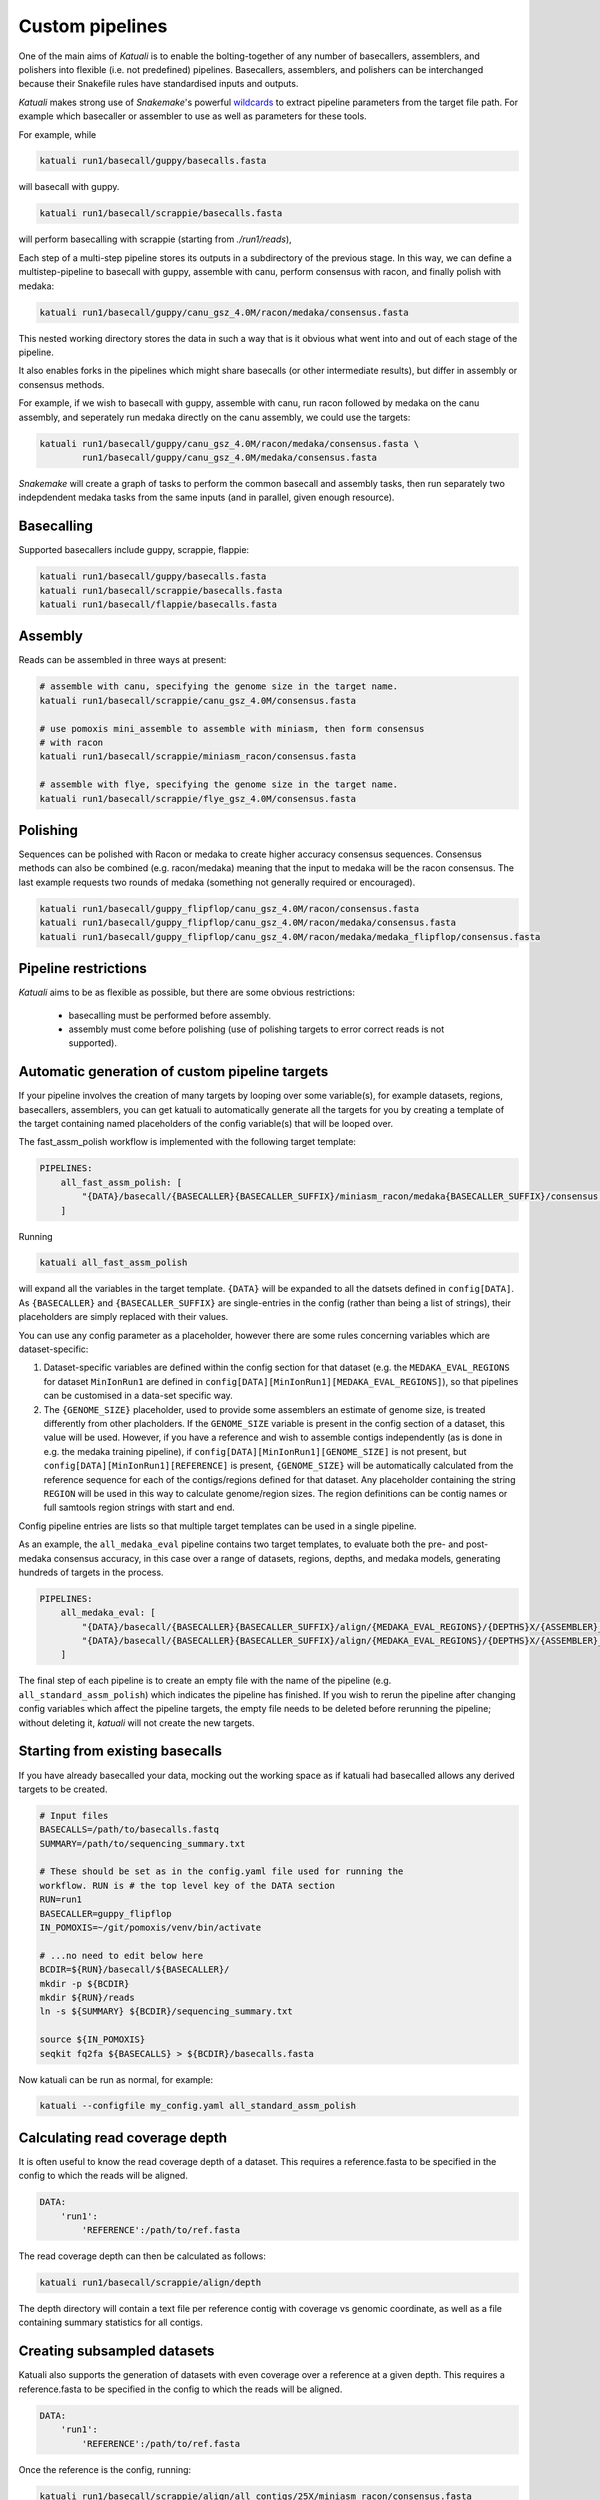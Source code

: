 
.. _introduction:

Custom pipelines
================

One of the main aims of `Katuali` is to enable the bolting-together of any
number of basecallers, assemblers, and polishers into flexible (i.e. not
predefined) pipelines. Basecallers, assemblers, and polishers can be
interchanged because their Snakefile rules have standardised inputs and
outputs.

`Katuali` makes strong use of `Snakemake`'s powerful `wildcards
<https://snakemake.readthedocs.io/en/stable/snakefiles/rules.html#wildcards>`_
to extract pipeline parameters from the target file path. For example
which basecaller or assembler to use as well as parameters for these tools.

For example, while

.. code-block:: bash

    katuali run1/basecall/guppy/basecalls.fasta

will basecall with guppy. 

.. code-block:: bash

    katuali run1/basecall/scrappie/basecalls.fasta

will perform basecalling with scrappie (starting from `./run1/reads`), 

Each step of a multi-step pipeline stores its outputs in a subdirectory of the
previous stage. In this way, we can define a multistep-pipeline to basecall
with guppy, assemble with canu, perform consensus with racon, and finally polish
with medaka:

.. code-block:: bash

    katuali run1/basecall/guppy/canu_gsz_4.0M/racon/medaka/consensus.fasta

This nested working directory stores the data in such a way that is it obvious
what went into and out of each stage of the pipeline.

It also enables forks in the pipelines which might share basecalls (or other
intermediate results), but differ in assembly or consensus methods.

For example, if we wish to basecall with guppy, assemble with canu, run
racon followed by medaka on the canu assembly, and seperately run medaka directly on
the canu assembly, we could use the targets: 

.. code-block:: bash

    katuali run1/basecall/guppy/canu_gsz_4.0M/racon/medaka/consensus.fasta \
            run1/basecall/guppy/canu_gsz_4.0M/medaka/consensus.fasta

`Snakemake` will create a graph of tasks to perform the common basecall
and assembly tasks, then run separately two indepdendent medaka tasks from the same
inputs (and in parallel, given enough resource).


Basecalling
-----------

Supported basecallers include guppy, scrappie, flappie:

.. code-block:: bash

    katuali run1/basecall/guppy/basecalls.fasta
    katuali run1/basecall/scrappie/basecalls.fasta
    katuali run1/basecall/flappie/basecalls.fasta


Assembly
--------

Reads can be assembled in three ways at present:

.. code-block:: bash

    # assemble with canu, specifying the genome size in the target name. 
    katuali run1/basecall/scrappie/canu_gsz_4.0M/consensus.fasta  

    # use pomoxis mini_assemble to assemble with miniasm, then form consensus
    # with racon
    katuali run1/basecall/scrappie/miniasm_racon/consensus.fasta  

    # assemble with flye, specifying the genome size in the target name. 
    katuali run1/basecall/scrappie/flye_gsz_4.0M/consensus.fasta


Polishing
---------

Sequences can be polished with Racon or medaka to create higher
accuracy consensus sequences. Consensus methods can also be combined (e.g.
racon/medaka) meaning that the input to medaka will be the racon consensus. 
The last example requests two rounds of medaka (something not generally
required or encouraged).

.. code-block:: bash

    katuali run1/basecall/guppy_flipflop/canu_gsz_4.0M/racon/consensus.fasta
    katuali run1/basecall/guppy_flipflop/canu_gsz_4.0M/racon/medaka/consensus.fasta
    katuali run1/basecall/guppy_flipflop/canu_gsz_4.0M/racon/medaka/medaka_flipflop/consensus.fasta


Pipeline restrictions
---------------------

`Katuali` aims to be as flexible as possible, but there are some obvious
restrictions:

    * basecalling must be performed before assembly.
    * assembly must come before polishing (use of polishing targets to
      error correct reads is not supported).


Automatic generation of custom pipeline targets
-----------------------------------------------

If your pipeline involves the creation of many targets by looping over some
variable(s), for example datasets, regions, basecallers, assemblers, you can get
katuali to automatically generate all the targets for you by creating a
template of the target containing named
placeholders of the config variable(s) that will be looped over. 

The fast_assm_polish workflow is implemented with the following target template:

.. code-block:: yaml

    PIPELINES:
        all_fast_assm_polish: [
            "{DATA}/basecall/{BASECALLER}{BASECALLER_SUFFIX}/miniasm_racon/medaka{BASECALLER_SUFFIX}/consensus.fasta"
        ]

Running

.. code-block:: bash

    katuali all_fast_assm_polish

will expand all the variables in the target template. ``{DATA}`` will be expanded
to all the datsets defined in ``config[DATA]``. As ``{BASECALLER}`` and
``{BASECALLER_SUFFIX}`` are single-entries in the config (rather than being a
list of strings), their placeholders are simply replaced with their values.

You can use any config parameter as a placeholder, however there are some rules
concerning variables which are dataset-specific:


1. Dataset-specific variables are defined within the config section for that
   dataset (e.g. the ``MEDAKA_EVAL_REGIONS`` for dataset ``MinIonRun1`` are
   defined in ``config[DATA][MinIonRun1][MEDAKA_EVAL_REGIONS]``), so that pipelines can be 
   customised in a data-set specific way. 

2. The ``{GENOME_SIZE}`` placeholder, used to provide some assemblers an
   estimate of genome size,  is treated differently from other placholders. If
   the ``GENOME_SIZE`` variable is present in the config section of a dataset,
   this value will be used. However,
   if you have a reference and wish to assemble contigs independently (as is
   done in e.g. the medaka training pipeline), if ``config[DATA][MinIonRun1][GENOME_SIZE]``
   is not present, but ``config[DATA][MinIonRun1][REFERENCE]`` is present,
   ``{GENOME_SIZE}`` will be automatically calculated from the reference
   sequence for each of the contigs/regions defined for that dataset. Any
   placeholder containing the string ``REGION`` will be used in this way to
   calculate genome/region sizes.  The region definitions can be contig names
   or full samtools region strings with start and end. 

Config pipeline entries are lists so that multiple target templates can be used in a single pipeline. 

As an example, the ``all_medaka_eval`` pipeline contains two target templates, to
evaluate both the pre- and post-medaka consensus accuracy, in this case over a range of
datasets, regions, depths, and medaka models, generating hundreds of targets in the process. 

.. code-block:: yaml

    PIPELINES:
        all_medaka_eval: [
            "{DATA}/basecall/{BASECALLER}{BASECALLER_SUFFIX}/align/{MEDAKA_EVAL_REGIONS}/{DEPTHS}X/{ASSEMBLER}_gsz_{GENOME_SIZE}/racon/medaka{MEDAKA_EVAL_SUFFIXES}/consensus_to_truth_summ.txt",
            "{DATA}/basecall/{BASECALLER}{BASECALLER_SUFFIX}/align/{MEDAKA_EVAL_REGIONS}/{DEPTHS}X/{ASSEMBLER}_gsz_{GENOME_SIZE}/racon/consensus_to_truth_summ.txt"
        ]

The final step of each pipeline is to create an empty file with the name of the
pipeline (e.g. ``all_standard_assm_polish``) which indicates the pipeline has
finished.  If you wish to rerun the pipeline after changing config variables
which affect the pipeline targets, the empty file needs to
be deleted before rerunning the pipeline; without deleting it, `katuali` will
not create the new targets.


.. _starting_from_basecalls:

Starting from existing basecalls
--------------------------------

If you have already basecalled your data, mocking out the working space as if
katuali had basecalled allows any derived targets to be created.

.. code-block:: bash
   
    # Input files
    BASECALLS=/path/to/basecalls.fastq
    SUMMARY=/path/to/sequencing_summary.txt

    # These should be set as in the config.yaml file used for running the
    workflow. RUN is # the top level key of the DATA section
    RUN=run1
    BASECALLER=guppy_flipflop
    IN_POMOXIS=~/git/pomoxis/venv/bin/activate

    # ...no need to edit below here
    BCDIR=${RUN}/basecall/${BASECALLER}/
    mkdir -p ${BCDIR}
    mkdir ${RUN}/reads
    ln -s ${SUMMARY} ${BCDIR}/sequencing_summary.txt

    source ${IN_POMOXIS}
    seqkit fq2fa ${BASECALLS} > ${BCDIR}/basecalls.fasta

Now katuali can be run as normal, for example:

.. code-block:: bash

    katuali --configfile my_config.yaml all_standard_assm_polish


Calculating read coverage depth
-------------------------------

It is often useful to know the read coverage depth of a dataset. 
This requires a reference.fasta to be specified in the config to which the reads will be aligned. 

.. code-block:: yaml

    DATA:
        'run1':
            'REFERENCE':/path/to/ref.fasta

The read coverage depth can then be calculated as follows: 

.. code-block:: bash

    katuali run1/basecall/scrappie/align/depth

The depth directory will contain a text file per reference contig with coverage
vs genomic coordinate, as well as a file containing summary statistics for all
contigs.


Creating subsampled datasets
----------------------------

Katuali also supports the generation of datasets with even coverage over a
reference at a given depth. 
This requires a reference.fasta to be specified in the config to which the reads will be aligned. 

.. code-block:: yaml

    DATA:
        'run1':
            'REFERENCE':/path/to/ref.fasta

Once the reference is the config, running:

.. code-block:: bash

    katuali run1/basecall/scrappie/align/all_contigs/25X/miniasm_racon/consensus.fasta

will perform the following steps:

    * basecall the reads to create:
      `run1/basecall/scrappie/basecalls.fasta`
    * align the basecalls to the reference to create:
      `run1/basecall/scrappie/align/calls2ref.bam`
    * subsample all contigs in the .bam file to 25X to create (in one step):
      `run1/basecall/scrappie/align/all_contigs/25X/basecalls.fasta`
    * perform a ref-guided assembly and racon consensus to create:
      `run1/basecall/scrappie/align/all_contigs/25X/miniasm_racon/consensus.fasta`


.. note:: The rule to create subsampled datasets differs from other rules in
    that it creates two levels of nested directories in a single step (in this case
    `all_contigs/25X`). The extraction of specific regions/contigs without
    subsampling to a specific depth is not currently supported.


Subsampling a single reference contig
-------------------------------------

It is also possible to subsample just one of the contigs in your reference by
specifying targets such as:

.. code-block:: bash

    katuali run1/basecall/scrappie/align/ecoli_SCS110_plasmid2/25X/miniasm_racon/consensus.fasta 

which will just process the reference sequence `ecoli_SCS110_plasmid2`.


Subsampling specified regions
-----------------------------

It is also possible to subsample only specified regions specifed as samtools
strings:

.. code-block:: bash

    REGIONS="ecoli_SCS110_chromosome:50000-150000 ecoli_SCS110_chromosome:200000-250000"
    katuali run1/basecall/scrappie/align/my_regions/25X/miniasm_racon/consensus.fasta --config REGIONS="$REGIONS"


.. _train_medaka:

Medaka training pipeline
------------------------

It is possible to train medaka models starting from folders of fast5s in a
single command once the config has been modified to reflect your input data
(fast5s and genomes for each run as well as training and evaluation region
definitions).

`MEDAKA_TRAIN_REGIONS` and `MEDAKA_EVAL_REGIONS` define regions for training
and evaluation.  In the example below we train from the `minion` run using
`ecoli` and `yeast` contigs in the reference and evaluate on the `gridion` run
using the contigs `ecoli`, `yeast` and `na12878_chr21` in the reference.

.. code-block:: yaml

    DATA:
        'MinIonRun1': 
            'REFERENCE': '/path/to/references.fasta'   
            'MEDAKA_TRAIN_REGIONS': ['ecoli', 'yeast']
            'MEDAKA_EVAL_REGIONS': []
        'MinIonRun2': 
            'REFERENCE': '/path/to/references.fasta'   
            'MEDAKA_TRAIN_REGIONS': ['ecoli', 'yeast']
            'MEDAKA_EVAL_REGIONS': []
        'GridIonRun1': 
            'REFERENCE': '/path/to/references.fasta'   
            'MEDAKA_TRAIN_REGIONS': []
            'MEDAKA_EVAL_REGIONS': ['ecoli', 'yeast', 'na12878_chr21']
        'GridIonRun2': 
            'REFERENCE': '/path/to/references.fasta'   
            'MEDAKA_TRAIN_REGIONS': []
            'MEDAKA_EVAL_REGIONS': ['ecoli', 'yeast', 'na12878_chr21']

Running:

.. code-block:: bash

    katuali all_medaka_feat --keep-going

will:

* basecall all the runs
* align each run to its reference
* create subsampled sets of basecalls over the desired regions and depths
* assemble those sets of basecalls
* create medaka training features for all those sets

Running:

.. code-block:: bash

    katuali all_medaka_train --keep-going

will do all the tasks of ``all_medaka_feat`` and additionally launch
multiple medaka model-training replicates.

If some of your input runs have insufficient coverage-depth for some of the
training regions, some of the training feature files will not be made. In this
case the config flag ``USE_ONLY_EXISTING_MEDAKA_FEAT`` can be set to true to allow
katuali to train using only those features which exist already:

.. code-block:: yaml

    USE_ONLY_EXISTING_MEDAKA_FEAT: true 

Refer to comments in the config (katuali/data/config.yaml) to see how this process
can be controlled. 
